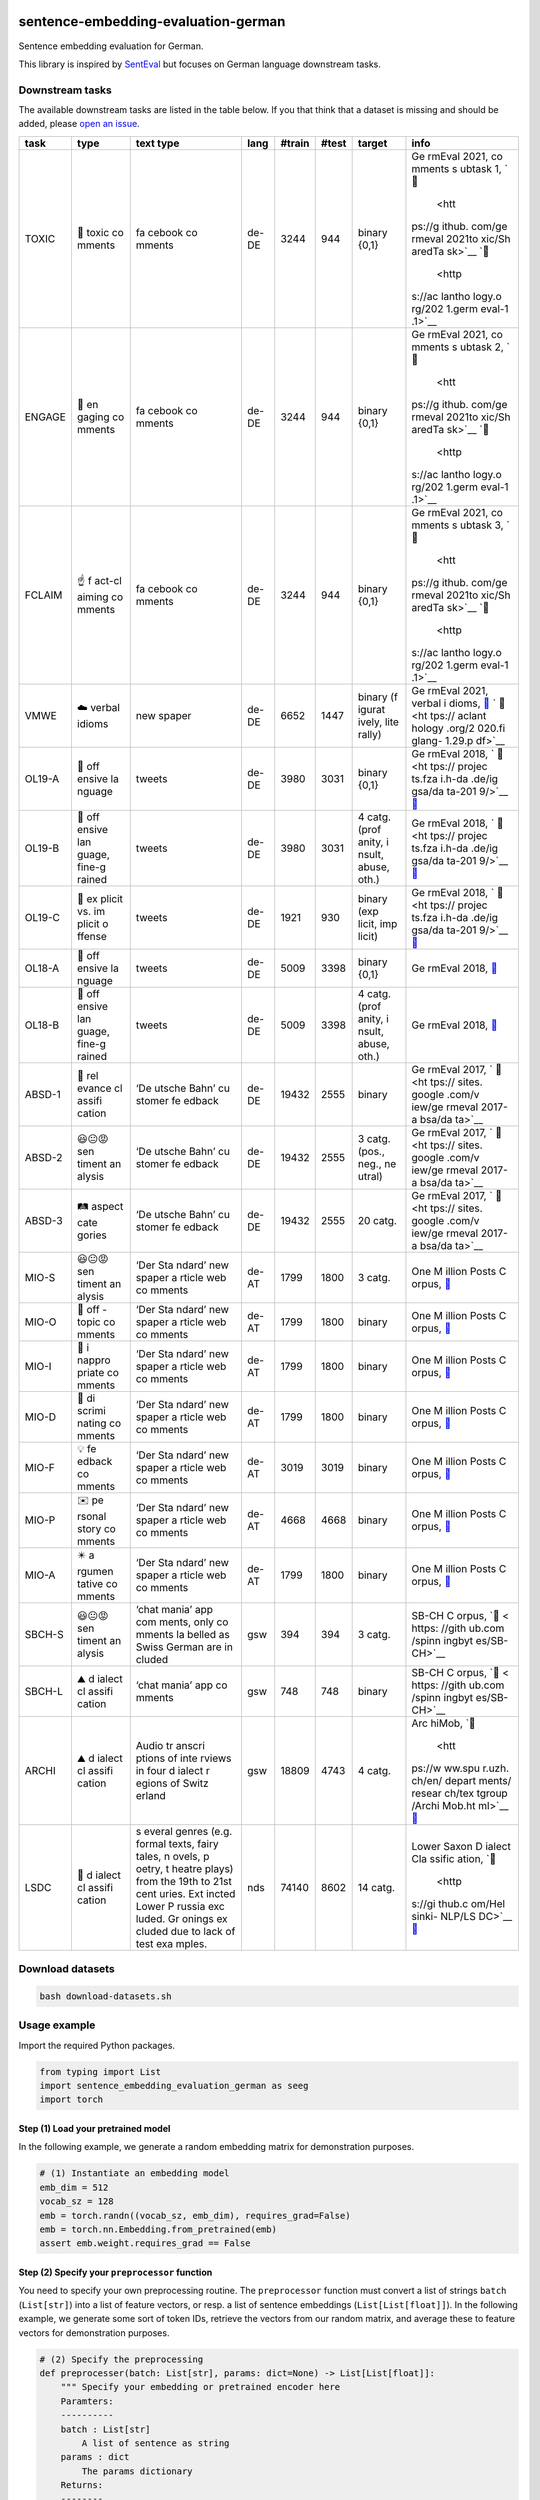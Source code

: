 |PyPI version| |PyPi downloads| |Total alerts| |Language grade: Python|

sentence-embedding-evaluation-german
====================================

Sentence embedding evaluation for German.

This library is inspired by
`SentEval <https://github.com/facebookresearch/SentEval>`__ but focuses
on German language downstream tasks.

Downstream tasks
----------------

The available downstream tasks are listed in the table below. If you
that think that a dataset is missing and should be added, please `open
an
issue <https://github.com/ulf1/sentence-embedding-evaluation-german/issues/new>`__.

+--------+--------+--------+--------+--------+--------+--------+--------+
| task   | type   | text   | lang   | #train | #test  | target | info   |
|        |        | type   |        |        |        |        |        |
+========+========+========+========+========+========+========+========+
| TOXIC  | 👿     | fa     | de-DE  | 3244   | 944    | binary | Ge     |
|        | toxic  | cebook |        |        |        | {0,1}  | rmEval |
|        | co     | co     |        |        |        |        | 2021,  |
|        | mments | mments |        |        |        |        | co     |
|        |        |        |        |        |        |        | mments |
|        |        |        |        |        |        |        | s      |
|        |        |        |        |        |        |        | ubtask |
|        |        |        |        |        |        |        | 1,     |
|        |        |        |        |        |        |        | `📁    |
|        |        |        |        |        |        |        |  <htt  |
|        |        |        |        |        |        |        | ps://g |
|        |        |        |        |        |        |        | ithub. |
|        |        |        |        |        |        |        | com/ge |
|        |        |        |        |        |        |        | rmeval |
|        |        |        |        |        |        |        | 2021to |
|        |        |        |        |        |        |        | xic/Sh |
|        |        |        |        |        |        |        | aredTa |
|        |        |        |        |        |        |        | sk>`__ |
|        |        |        |        |        |        |        | `📖    |
|        |        |        |        |        |        |        |  <http |
|        |        |        |        |        |        |        | s://ac |
|        |        |        |        |        |        |        | lantho |
|        |        |        |        |        |        |        | logy.o |
|        |        |        |        |        |        |        | rg/202 |
|        |        |        |        |        |        |        | 1.germ |
|        |        |        |        |        |        |        | eval-1 |
|        |        |        |        |        |        |        | .1>`__ |
+--------+--------+--------+--------+--------+--------+--------+--------+
| ENGAGE | 🤗     | fa     | de-DE  | 3244   | 944    | binary | Ge     |
|        | en     | cebook |        |        |        | {0,1}  | rmEval |
|        | gaging | co     |        |        |        |        | 2021,  |
|        | co     | mments |        |        |        |        | co     |
|        | mments |        |        |        |        |        | mments |
|        |        |        |        |        |        |        | s      |
|        |        |        |        |        |        |        | ubtask |
|        |        |        |        |        |        |        | 2,     |
|        |        |        |        |        |        |        | `📁    |
|        |        |        |        |        |        |        |  <htt  |
|        |        |        |        |        |        |        | ps://g |
|        |        |        |        |        |        |        | ithub. |
|        |        |        |        |        |        |        | com/ge |
|        |        |        |        |        |        |        | rmeval |
|        |        |        |        |        |        |        | 2021to |
|        |        |        |        |        |        |        | xic/Sh |
|        |        |        |        |        |        |        | aredTa |
|        |        |        |        |        |        |        | sk>`__ |
|        |        |        |        |        |        |        | `📖    |
|        |        |        |        |        |        |        |  <http |
|        |        |        |        |        |        |        | s://ac |
|        |        |        |        |        |        |        | lantho |
|        |        |        |        |        |        |        | logy.o |
|        |        |        |        |        |        |        | rg/202 |
|        |        |        |        |        |        |        | 1.germ |
|        |        |        |        |        |        |        | eval-1 |
|        |        |        |        |        |        |        | .1>`__ |
+--------+--------+--------+--------+--------+--------+--------+--------+
| FCLAIM | ☝️     | fa     | de-DE  | 3244   | 944    | binary | Ge     |
|        | f      | cebook |        |        |        | {0,1}  | rmEval |
|        | act-cl | co     |        |        |        |        | 2021,  |
|        | aiming | mments |        |        |        |        | co     |
|        | co     |        |        |        |        |        | mments |
|        | mments |        |        |        |        |        | s      |
|        |        |        |        |        |        |        | ubtask |
|        |        |        |        |        |        |        | 3,     |
|        |        |        |        |        |        |        | `📁    |
|        |        |        |        |        |        |        |  <htt  |
|        |        |        |        |        |        |        | ps://g |
|        |        |        |        |        |        |        | ithub. |
|        |        |        |        |        |        |        | com/ge |
|        |        |        |        |        |        |        | rmeval |
|        |        |        |        |        |        |        | 2021to |
|        |        |        |        |        |        |        | xic/Sh |
|        |        |        |        |        |        |        | aredTa |
|        |        |        |        |        |        |        | sk>`__ |
|        |        |        |        |        |        |        | `📖    |
|        |        |        |        |        |        |        |  <http |
|        |        |        |        |        |        |        | s://ac |
|        |        |        |        |        |        |        | lantho |
|        |        |        |        |        |        |        | logy.o |
|        |        |        |        |        |        |        | rg/202 |
|        |        |        |        |        |        |        | 1.germ |
|        |        |        |        |        |        |        | eval-1 |
|        |        |        |        |        |        |        | .1>`__ |
+--------+--------+--------+--------+--------+--------+--------+--------+
| VMWE   | ☁️     | new    | de-DE  | 6652   | 1447   | binary | Ge     |
|        | verbal | spaper |        |        |        | (f     | rmEval |
|        | idioms |        |        |        |        | igurat | 2021,  |
|        |        |        |        |        |        | ively, | verbal |
|        |        |        |        |        |        | lite   | i      |
|        |        |        |        |        |        | rally) | dioms, |
|        |        |        |        |        |        |        | `📁    |
|        |        |        |        |        |        |        | <https |
|        |        |        |        |        |        |        | ://git |
|        |        |        |        |        |        |        | hub.co |
|        |        |        |        |        |        |        | m/rafe |
|        |        |        |        |        |        |        | hr/vid |
|        |        |        |        |        |        |        | -disam |
|        |        |        |        |        |        |        | biguat |
|        |        |        |        |        |        |        | ion-sh |
|        |        |        |        |        |        |        | aredta |
|        |        |        |        |        |        |        | sk>`__ |
|        |        |        |        |        |        |        | `      |
|        |        |        |        |        |        |        | 📖 <ht |
|        |        |        |        |        |        |        | tps:// |
|        |        |        |        |        |        |        | aclant |
|        |        |        |        |        |        |        | hology |
|        |        |        |        |        |        |        | .org/2 |
|        |        |        |        |        |        |        | 020.fi |
|        |        |        |        |        |        |        | glang- |
|        |        |        |        |        |        |        | 1.29.p |
|        |        |        |        |        |        |        | df>`__ |
+--------+--------+--------+--------+--------+--------+--------+--------+
| OL19-A | 👿     | tweets | de-DE  | 3980   | 3031   | binary | Ge     |
|        | off    |        |        |        |        | {0,1}  | rmEval |
|        | ensive |        |        |        |        |        | 2018,  |
|        | la     |        |        |        |        |        | `      |
|        | nguage |        |        |        |        |        | 📁 <ht |
|        |        |        |        |        |        |        | tps:// |
|        |        |        |        |        |        |        | projec |
|        |        |        |        |        |        |        | ts.fza |
|        |        |        |        |        |        |        | i.h-da |
|        |        |        |        |        |        |        | .de/ig |
|        |        |        |        |        |        |        | gsa/da |
|        |        |        |        |        |        |        | ta-201 |
|        |        |        |        |        |        |        | 9/>`__ |
|        |        |        |        |        |        |        | `📖    |
|        |        |        |        |        |        |        | <https |
|        |        |        |        |        |        |        | ://cor |
|        |        |        |        |        |        |        | pora.l |
|        |        |        |        |        |        |        | inguis |
|        |        |        |        |        |        |        | tik.un |
|        |        |        |        |        |        |        | i-erla |
|        |        |        |        |        |        |        | ngen.d |
|        |        |        |        |        |        |        | e/data |
|        |        |        |        |        |        |        | /konve |
|        |        |        |        |        |        |        | ns/pro |
|        |        |        |        |        |        |        | ceedin |
|        |        |        |        |        |        |        | gs/pap |
|        |        |        |        |        |        |        | ers/ge |
|        |        |        |        |        |        |        | rmeval |
|        |        |        |        |        |        |        | /GermE |
|        |        |        |        |        |        |        | valSha |
|        |        |        |        |        |        |        | redTas |
|        |        |        |        |        |        |        | k2019I |
|        |        |        |        |        |        |        | ggsa.p |
|        |        |        |        |        |        |        | df>`__ |
+--------+--------+--------+--------+--------+--------+--------+--------+
| OL19-B | 👿     | tweets | de-DE  | 3980   | 3031   | 4      | Ge     |
|        | off    |        |        |        |        | catg.  | rmEval |
|        | ensive |        |        |        |        | (prof  | 2018,  |
|        | lan    |        |        |        |        | anity, | `      |
|        | guage, |        |        |        |        | i      | 📁 <ht |
|        | fine-g |        |        |        |        | nsult, | tps:// |
|        | rained |        |        |        |        | abuse, | projec |
|        |        |        |        |        |        | oth.)  | ts.fza |
|        |        |        |        |        |        |        | i.h-da |
|        |        |        |        |        |        |        | .de/ig |
|        |        |        |        |        |        |        | gsa/da |
|        |        |        |        |        |        |        | ta-201 |
|        |        |        |        |        |        |        | 9/>`__ |
|        |        |        |        |        |        |        | `📖    |
|        |        |        |        |        |        |        | <https |
|        |        |        |        |        |        |        | ://cor |
|        |        |        |        |        |        |        | pora.l |
|        |        |        |        |        |        |        | inguis |
|        |        |        |        |        |        |        | tik.un |
|        |        |        |        |        |        |        | i-erla |
|        |        |        |        |        |        |        | ngen.d |
|        |        |        |        |        |        |        | e/data |
|        |        |        |        |        |        |        | /konve |
|        |        |        |        |        |        |        | ns/pro |
|        |        |        |        |        |        |        | ceedin |
|        |        |        |        |        |        |        | gs/pap |
|        |        |        |        |        |        |        | ers/ge |
|        |        |        |        |        |        |        | rmeval |
|        |        |        |        |        |        |        | /GermE |
|        |        |        |        |        |        |        | valSha |
|        |        |        |        |        |        |        | redTas |
|        |        |        |        |        |        |        | k2019I |
|        |        |        |        |        |        |        | ggsa.p |
|        |        |        |        |        |        |        | df>`__ |
+--------+--------+--------+--------+--------+--------+--------+--------+
| OL19-C | 👿     | tweets | de-DE  | 1921   | 930    | binary | Ge     |
|        | ex     |        |        |        |        | (exp   | rmEval |
|        | plicit |        |        |        |        | licit, | 2018,  |
|        | vs. im |        |        |        |        | imp    | `      |
|        | plicit |        |        |        |        | licit) | 📁 <ht |
|        | o      |        |        |        |        |        | tps:// |
|        | ffense |        |        |        |        |        | projec |
|        |        |        |        |        |        |        | ts.fza |
|        |        |        |        |        |        |        | i.h-da |
|        |        |        |        |        |        |        | .de/ig |
|        |        |        |        |        |        |        | gsa/da |
|        |        |        |        |        |        |        | ta-201 |
|        |        |        |        |        |        |        | 9/>`__ |
|        |        |        |        |        |        |        | `📖    |
|        |        |        |        |        |        |        | <https |
|        |        |        |        |        |        |        | ://cor |
|        |        |        |        |        |        |        | pora.l |
|        |        |        |        |        |        |        | inguis |
|        |        |        |        |        |        |        | tik.un |
|        |        |        |        |        |        |        | i-erla |
|        |        |        |        |        |        |        | ngen.d |
|        |        |        |        |        |        |        | e/data |
|        |        |        |        |        |        |        | /konve |
|        |        |        |        |        |        |        | ns/pro |
|        |        |        |        |        |        |        | ceedin |
|        |        |        |        |        |        |        | gs/pap |
|        |        |        |        |        |        |        | ers/ge |
|        |        |        |        |        |        |        | rmeval |
|        |        |        |        |        |        |        | /GermE |
|        |        |        |        |        |        |        | valSha |
|        |        |        |        |        |        |        | redTas |
|        |        |        |        |        |        |        | k2019I |
|        |        |        |        |        |        |        | ggsa.p |
|        |        |        |        |        |        |        | df>`__ |
+--------+--------+--------+--------+--------+--------+--------+--------+
| OL18-A | 👿     | tweets | de-DE  | 5009   | 3398   | binary | Ge     |
|        | off    |        |        |        |        | {0,1}  | rmEval |
|        | ensive |        |        |        |        |        | 2018,  |
|        | la     |        |        |        |        |        | `📁 <h |
|        | nguage |        |        |        |        |        | ttps:/ |
|        |        |        |        |        |        |        | /githu |
|        |        |        |        |        |        |        | b.com/ |
|        |        |        |        |        |        |        | uds-ls |
|        |        |        |        |        |        |        | v/Germ |
|        |        |        |        |        |        |        | Eval-2 |
|        |        |        |        |        |        |        | 018-Da |
|        |        |        |        |        |        |        | ta>`__ |
+--------+--------+--------+--------+--------+--------+--------+--------+
| OL18-B | 👿     | tweets | de-DE  | 5009   | 3398   | 4      | Ge     |
|        | off    |        |        |        |        | catg.  | rmEval |
|        | ensive |        |        |        |        | (prof  | 2018,  |
|        | lan    |        |        |        |        | anity, | `📁 <h |
|        | guage, |        |        |        |        | i      | ttps:/ |
|        | fine-g |        |        |        |        | nsult, | /githu |
|        | rained |        |        |        |        | abuse, | b.com/ |
|        |        |        |        |        |        | oth.)  | uds-ls |
|        |        |        |        |        |        |        | v/Germ |
|        |        |        |        |        |        |        | Eval-2 |
|        |        |        |        |        |        |        | 018-Da |
|        |        |        |        |        |        |        | ta>`__ |
+--------+--------+--------+--------+--------+--------+--------+--------+
| ABSD-1 | 🤷     | ‘De    | de-DE  | 19432  | 2555   | binary | Ge     |
|        | rel    | utsche |        |        |        |        | rmEval |
|        | evance | Bahn’  |        |        |        |        | 2017,  |
|        | cl     | cu     |        |        |        |        | `      |
|        | assifi | stomer |        |        |        |        | 📁 <ht |
|        | cation | fe     |        |        |        |        | tps:// |
|        |        | edback |        |        |        |        | sites. |
|        |        |        |        |        |        |        | google |
|        |        |        |        |        |        |        | .com/v |
|        |        |        |        |        |        |        | iew/ge |
|        |        |        |        |        |        |        | rmeval |
|        |        |        |        |        |        |        | 2017-a |
|        |        |        |        |        |        |        | bsa/da |
|        |        |        |        |        |        |        | ta>`__ |
+--------+--------+--------+--------+--------+--------+--------+--------+
| ABSD-2 | 😃😐😡 | ‘De    | de-DE  | 19432  | 2555   | 3      | Ge     |
|        | sen    | utsche |        |        |        | catg.  | rmEval |
|        | timent | Bahn’  |        |        |        | (pos., | 2017,  |
|        | an     | cu     |        |        |        | neg.,  | `      |
|        | alysis | stomer |        |        |        | ne     | 📁 <ht |
|        |        | fe     |        |        |        | utral) | tps:// |
|        |        | edback |        |        |        |        | sites. |
|        |        |        |        |        |        |        | google |
|        |        |        |        |        |        |        | .com/v |
|        |        |        |        |        |        |        | iew/ge |
|        |        |        |        |        |        |        | rmeval |
|        |        |        |        |        |        |        | 2017-a |
|        |        |        |        |        |        |        | bsa/da |
|        |        |        |        |        |        |        | ta>`__ |
+--------+--------+--------+--------+--------+--------+--------+--------+
| ABSD-3 | 🛤️     | ‘De    | de-DE  | 19432  | 2555   | 20     | Ge     |
|        | aspect | utsche |        |        |        | catg.  | rmEval |
|        | cate   | Bahn’  |        |        |        |        | 2017,  |
|        | gories | cu     |        |        |        |        | `      |
|        |        | stomer |        |        |        |        | 📁 <ht |
|        |        | fe     |        |        |        |        | tps:// |
|        |        | edback |        |        |        |        | sites. |
|        |        |        |        |        |        |        | google |
|        |        |        |        |        |        |        | .com/v |
|        |        |        |        |        |        |        | iew/ge |
|        |        |        |        |        |        |        | rmeval |
|        |        |        |        |        |        |        | 2017-a |
|        |        |        |        |        |        |        | bsa/da |
|        |        |        |        |        |        |        | ta>`__ |
+--------+--------+--------+--------+--------+--------+--------+--------+
| MIO-S  | 😃😐😡 | ‘Der   | de-AT  | 1799   | 1800   | 3      | One    |
|        | sen    | Sta    |        |        |        | catg.  | M      |
|        | timent | ndard’ |        |        |        |        | illion |
|        | an     | new    |        |        |        |        | Posts  |
|        | alysis | spaper |        |        |        |        | C      |
|        |        | a      |        |        |        |        | orpus, |
|        |        | rticle |        |        |        |        | `📁 <h |
|        |        | web    |        |        |        |        | ttps:/ |
|        |        | co     |        |        |        |        | /githu |
|        |        | mments |        |        |        |        | b.com/ |
|        |        |        |        |        |        |        | OFAI/m |
|        |        |        |        |        |        |        | illion |
|        |        |        |        |        |        |        | -post- |
|        |        |        |        |        |        |        | corpus |
|        |        |        |        |        |        |        | /relea |
|        |        |        |        |        |        |        | ses/ta |
|        |        |        |        |        |        |        | g/v1.0 |
|        |        |        |        |        |        |        | .0>`__ |
+--------+--------+--------+--------+--------+--------+--------+--------+
| MIO-O  | 🤷     | ‘Der   | de-AT  | 1799   | 1800   | binary | One    |
|        | off    | Sta    |        |        |        |        | M      |
|        | -topic | ndard’ |        |        |        |        | illion |
|        | co     | new    |        |        |        |        | Posts  |
|        | mments | spaper |        |        |        |        | C      |
|        |        | a      |        |        |        |        | orpus, |
|        |        | rticle |        |        |        |        | `📁 <h |
|        |        | web    |        |        |        |        | ttps:/ |
|        |        | co     |        |        |        |        | /githu |
|        |        | mments |        |        |        |        | b.com/ |
|        |        |        |        |        |        |        | OFAI/m |
|        |        |        |        |        |        |        | illion |
|        |        |        |        |        |        |        | -post- |
|        |        |        |        |        |        |        | corpus |
|        |        |        |        |        |        |        | /relea |
|        |        |        |        |        |        |        | ses/ta |
|        |        |        |        |        |        |        | g/v1.0 |
|        |        |        |        |        |        |        | .0>`__ |
+--------+--------+--------+--------+--------+--------+--------+--------+
| MIO-I  | 👿     | ‘Der   | de-AT  | 1799   | 1800   | binary | One    |
|        | i      | Sta    |        |        |        |        | M      |
|        | nappro | ndard’ |        |        |        |        | illion |
|        | priate | new    |        |        |        |        | Posts  |
|        | co     | spaper |        |        |        |        | C      |
|        | mments | a      |        |        |        |        | orpus, |
|        |        | rticle |        |        |        |        | `📁 <h |
|        |        | web    |        |        |        |        | ttps:/ |
|        |        | co     |        |        |        |        | /githu |
|        |        | mments |        |        |        |        | b.com/ |
|        |        |        |        |        |        |        | OFAI/m |
|        |        |        |        |        |        |        | illion |
|        |        |        |        |        |        |        | -post- |
|        |        |        |        |        |        |        | corpus |
|        |        |        |        |        |        |        | /relea |
|        |        |        |        |        |        |        | ses/ta |
|        |        |        |        |        |        |        | g/v1.0 |
|        |        |        |        |        |        |        | .0>`__ |
+--------+--------+--------+--------+--------+--------+--------+--------+
| MIO-D  | 👿     | ‘Der   | de-AT  | 1799   | 1800   | binary | One    |
|        | di     | Sta    |        |        |        |        | M      |
|        | scrimi | ndard’ |        |        |        |        | illion |
|        | nating | new    |        |        |        |        | Posts  |
|        | co     | spaper |        |        |        |        | C      |
|        | mments | a      |        |        |        |        | orpus, |
|        |        | rticle |        |        |        |        | `📁 <h |
|        |        | web    |        |        |        |        | ttps:/ |
|        |        | co     |        |        |        |        | /githu |
|        |        | mments |        |        |        |        | b.com/ |
|        |        |        |        |        |        |        | OFAI/m |
|        |        |        |        |        |        |        | illion |
|        |        |        |        |        |        |        | -post- |
|        |        |        |        |        |        |        | corpus |
|        |        |        |        |        |        |        | /relea |
|        |        |        |        |        |        |        | ses/ta |
|        |        |        |        |        |        |        | g/v1.0 |
|        |        |        |        |        |        |        | .0>`__ |
+--------+--------+--------+--------+--------+--------+--------+--------+
| MIO-F  | 💡     | ‘Der   | de-AT  | 3019   | 3019   | binary | One    |
|        | fe     | Sta    |        |        |        |        | M      |
|        | edback | ndard’ |        |        |        |        | illion |
|        | co     | new    |        |        |        |        | Posts  |
|        | mments | spaper |        |        |        |        | C      |
|        |        | a      |        |        |        |        | orpus, |
|        |        | rticle |        |        |        |        | `📁 <h |
|        |        | web    |        |        |        |        | ttps:/ |
|        |        | co     |        |        |        |        | /githu |
|        |        | mments |        |        |        |        | b.com/ |
|        |        |        |        |        |        |        | OFAI/m |
|        |        |        |        |        |        |        | illion |
|        |        |        |        |        |        |        | -post- |
|        |        |        |        |        |        |        | corpus |
|        |        |        |        |        |        |        | /relea |
|        |        |        |        |        |        |        | ses/ta |
|        |        |        |        |        |        |        | g/v1.0 |
|        |        |        |        |        |        |        | .0>`__ |
+--------+--------+--------+--------+--------+--------+--------+--------+
| MIO-P  | ✉️     | ‘Der   | de-AT  | 4668   | 4668   | binary | One    |
|        | pe     | Sta    |        |        |        |        | M      |
|        | rsonal | ndard’ |        |        |        |        | illion |
|        | story  | new    |        |        |        |        | Posts  |
|        | co     | spaper |        |        |        |        | C      |
|        | mments | a      |        |        |        |        | orpus, |
|        |        | rticle |        |        |        |        | `📁 <h |
|        |        | web    |        |        |        |        | ttps:/ |
|        |        | co     |        |        |        |        | /githu |
|        |        | mments |        |        |        |        | b.com/ |
|        |        |        |        |        |        |        | OFAI/m |
|        |        |        |        |        |        |        | illion |
|        |        |        |        |        |        |        | -post- |
|        |        |        |        |        |        |        | corpus |
|        |        |        |        |        |        |        | /relea |
|        |        |        |        |        |        |        | ses/ta |
|        |        |        |        |        |        |        | g/v1.0 |
|        |        |        |        |        |        |        | .0>`__ |
+--------+--------+--------+--------+--------+--------+--------+--------+
| MIO-A  | ✴️     | ‘Der   | de-AT  | 1799   | 1800   | binary | One    |
|        | a      | Sta    |        |        |        |        | M      |
|        | rgumen | ndard’ |        |        |        |        | illion |
|        | tative | new    |        |        |        |        | Posts  |
|        | co     | spaper |        |        |        |        | C      |
|        | mments | a      |        |        |        |        | orpus, |
|        |        | rticle |        |        |        |        | `📁 <h |
|        |        | web    |        |        |        |        | ttps:/ |
|        |        | co     |        |        |        |        | /githu |
|        |        | mments |        |        |        |        | b.com/ |
|        |        |        |        |        |        |        | OFAI/m |
|        |        |        |        |        |        |        | illion |
|        |        |        |        |        |        |        | -post- |
|        |        |        |        |        |        |        | corpus |
|        |        |        |        |        |        |        | /relea |
|        |        |        |        |        |        |        | ses/ta |
|        |        |        |        |        |        |        | g/v1.0 |
|        |        |        |        |        |        |        | .0>`__ |
+--------+--------+--------+--------+--------+--------+--------+--------+
| SBCH-S | 😃😐😡 | ‘chat  | gsw    | 394    | 394    | 3      | SB-CH  |
|        | sen    | mania’ |        |        |        | catg.  | C      |
|        | timent | app    |        |        |        |        | orpus, |
|        | an     | com    |        |        |        |        | `📁 <  |
|        | alysis | ments, |        |        |        |        | https: |
|        |        | only   |        |        |        |        | //gith |
|        |        | co     |        |        |        |        | ub.com |
|        |        | mments |        |        |        |        | /spinn |
|        |        | la     |        |        |        |        | ingbyt |
|        |        | belled |        |        |        |        | es/SB- |
|        |        | as     |        |        |        |        | CH>`__ |
|        |        | Swiss  |        |        |        |        |        |
|        |        | German |        |        |        |        |        |
|        |        | are    |        |        |        |        |        |
|        |        | in     |        |        |        |        |        |
|        |        | cluded |        |        |        |        |        |
+--------+--------+--------+--------+--------+--------+--------+--------+
| SBCH-L | ⛰️     | ‘chat  | gsw    | 748    | 748    | binary | SB-CH  |
|        | d      | mania’ |        |        |        |        | C      |
|        | ialect | app    |        |        |        |        | orpus, |
|        | cl     | co     |        |        |        |        | `📁 <  |
|        | assifi | mments |        |        |        |        | https: |
|        | cation |        |        |        |        |        | //gith |
|        |        |        |        |        |        |        | ub.com |
|        |        |        |        |        |        |        | /spinn |
|        |        |        |        |        |        |        | ingbyt |
|        |        |        |        |        |        |        | es/SB- |
|        |        |        |        |        |        |        | CH>`__ |
+--------+--------+--------+--------+--------+--------+--------+--------+
| ARCHI  | ⛰️     | Audio  | gsw    | 18809  | 4743   | 4      | Arc    |
|        | d      | tr     |        |        |        | catg.  | hiMob, |
|        | ialect | anscri |        |        |        |        | `📁    |
|        | cl     | ptions |        |        |        |        |  <htt  |
|        | assifi | of     |        |        |        |        | ps://w |
|        | cation | inte   |        |        |        |        | ww.spu |
|        |        | rviews |        |        |        |        | r.uzh. |
|        |        | in     |        |        |        |        | ch/en/ |
|        |        | four   |        |        |        |        | depart |
|        |        | d      |        |        |        |        | ments/ |
|        |        | ialect |        |        |        |        | resear |
|        |        | r      |        |        |        |        | ch/tex |
|        |        | egions |        |        |        |        | tgroup |
|        |        | of     |        |        |        |        | /Archi |
|        |        | Switz  |        |        |        |        | Mob.ht |
|        |        | erland |        |        |        |        | ml>`__ |
|        |        |        |        |        |        |        | `📖 <h |
|        |        |        |        |        |        |        | ttps:/ |
|        |        |        |        |        |        |        | /aclan |
|        |        |        |        |        |        |        | tholog |
|        |        |        |        |        |        |        | y.org/ |
|        |        |        |        |        |        |        | L16-16 |
|        |        |        |        |        |        |        | 41>`__ |
+--------+--------+--------+--------+--------+--------+--------+--------+
| LSDC   | 🌊     | s      | nds    | 74140  | 8602   | 14     | Lower  |
|        | d      | everal |        |        |        | catg.  | Saxon  |
|        | ialect | genres |        |        |        |        | D      |
|        | cl     | (e.g.  |        |        |        |        | ialect |
|        | assifi | formal |        |        |        |        | Cla    |
|        | cation | texts, |        |        |        |        | ssific |
|        |        | fairy  |        |        |        |        | ation, |
|        |        | tales, |        |        |        |        | `📁    |
|        |        | n      |        |        |        |        |  <http |
|        |        | ovels, |        |        |        |        | s://gi |
|        |        | p      |        |        |        |        | thub.c |
|        |        | oetry, |        |        |        |        | om/Hel |
|        |        | t      |        |        |        |        | sinki- |
|        |        | heatre |        |        |        |        | NLP/LS |
|        |        | plays) |        |        |        |        | DC>`__ |
|        |        | from   |        |        |        |        | `📖    |
|        |        | the    |        |        |        |        | <https |
|        |        | 19th   |        |        |        |        | ://www |
|        |        | to     |        |        |        |        | .aclwe |
|        |        | 21st   |        |        |        |        | b.org/ |
|        |        | cent   |        |        |        |        | anthol |
|        |        | uries. |        |        |        |        | ogy/20 |
|        |        | Ext    |        |        |        |        | 20.var |
|        |        | incted |        |        |        |        | dial-1 |
|        |        | Lower  |        |        |        |        | .3>`__ |
|        |        | P      |        |        |        |        |        |
|        |        | russia |        |        |        |        |        |
|        |        | exc    |        |        |        |        |        |
|        |        | luded. |        |        |        |        |        |
|        |        | Gr     |        |        |        |        |        |
|        |        | onings |        |        |        |        |        |
|        |        | ex     |        |        |        |        |        |
|        |        | cluded |        |        |        |        |        |
|        |        | due to |        |        |        |        |        |
|        |        | lack   |        |        |        |        |        |
|        |        | of     |        |        |        |        |        |
|        |        | test   |        |        |        |        |        |
|        |        | exa    |        |        |        |        |        |
|        |        | mples. |        |        |        |        |        |
+--------+--------+--------+--------+--------+--------+--------+--------+

Download datasets
-----------------

.. code:: sh

   bash download-datasets.sh

Usage example
-------------

Import the required Python packages.

.. code:: py

   from typing import List
   import sentence_embedding_evaluation_german as seeg
   import torch

Step (1) Load your pretrained model
~~~~~~~~~~~~~~~~~~~~~~~~~~~~~~~~~~~

In the following example, we generate a random embedding matrix for
demonstration purposes.

.. code:: py

   # (1) Instantiate an embedding model
   emb_dim = 512
   vocab_sz = 128
   emb = torch.randn((vocab_sz, emb_dim), requires_grad=False)
   emb = torch.nn.Embedding.from_pretrained(emb)
   assert emb.weight.requires_grad == False

Step (2) Specify your ``preprocessor`` function
~~~~~~~~~~~~~~~~~~~~~~~~~~~~~~~~~~~~~~~~~~~~~~~

You need to specify your own preprocessing routine. The ``preprocessor``
function must convert a list of strings ``batch`` (``List[str]``) into a
list of feature vectors, or resp. a list of sentence embeddings
(``List[List[float]]``). In the following example, we generate some sort
of token IDs, retrieve the vectors from our random matrix, and average
these to feature vectors for demonstration purposes.

.. code:: py

   # (2) Specify the preprocessing
   def preprocesser(batch: List[str], params: dict=None) -> List[List[float]]:
       """ Specify your embedding or pretrained encoder here
       Paramters:
       ----------
       batch : List[str]
           A list of sentence as string
       params : dict
           The params dictionary
       Returns:
       --------
       List[List[float]]
           A list of embedding vectors
       """
       features = []
       for sent in batch:
           try:
               ids = torch.tensor([ord(c) % 128 for c in sent])
           except:
               print(sent)
           h = emb(ids)
           features.append(h.mean(axis=0))
       features = torch.stack(features, dim=0)
       return features

Step (3) Training settings
~~~~~~~~~~~~~~~~~~~~~~~~~~

We suggest to train a final layer with bias term (``'bias':True``), on a
loss function weighted by the class frequency (``'balanced':True``), a
batch size of 128, an over 500 epochs without early stopping.

.. code:: py

   # (3) Training settings
   params = {
       'datafolder': './datasets',
       'bias': True,
       'balanced': True,
       'batch_size': 128, 
       'num_epochs': 500,
       # 'early_stopping': True,
       # 'split_ratio': 0.2,  # if early_stopping=True
       # 'patience': 5,  # if early_stopping=True
   }

Step (4) Downstream tasks
~~~~~~~~~~~~~~~~~~~~~~~~~

We suggest to run the following downstream tasks. ``FCLAIM`` flags
comments that requires manual fact-checking because these contain
reasoning, arguments or claims that might be false. ``VMWE``
differentiates texts with figurative or literal multi-word expressions.
``OL19-C`` distincts between explicit and implicit offensive language.
``ABSD-2`` is a sentiment analysis dataset with customer reviews. These
four dataset so far can be assumed to be Standard German from Germany
(de-DE). ``MIO-P`` flags Austrian German (de-AT) comments if these
contain personal stories. ``ARCHI`` is a Swiss (gsw), and ``LSDC`` a
Lower German (nds) dialect identification task.

.. code:: py

   # (4) Specify downstream tasks
   downstream_tasks = ['FCLAIM', 'VMWE', 'OL19-C', 'ABSD-2', 'MIO-P', 'ARCHI', 'LSDC']

Step (5) Run the experiments
~~~~~~~~~~~~~~~~~~~~~~~~~~~~

Finally, start the evaluation. The suggested downstream tasks (step 4)
with 500 epochs (step 3) might requires 10-40 minutes but it’s highly
dependent on your computing resources. So grab a ☕ or 🍵.

.. code:: py

   # (5) Run experiments
   results = seeg.evaluate(downstream_tasks, preprocesser, **params)

Demo notebooks
--------------

Start Jupyter

.. code:: sh

   source .venv/bin/activate
   jupyter lab

Open an demo notebook

-  `Generic demo <demo/Jupyter%20Demo.ipynb>`__
-  `deepset example <demo/deepset%20example.ipynb>`__
-  `fasttext example <demo/fastText%20example.ipynb>`__
-  `SBert example <demo/SBert%20example.ipynb>`__

Appendix
--------

Installation & Downloads
~~~~~~~~~~~~~~~~~~~~~~~~

The ``sentence-embedding-evaluation-german`` `git
repo <http://github.com/ulf1/sentence-embedding-evaluation-german>`__ is
available as `PyPi
package <https://pypi.org/project/sentence-embedding-evaluation-german>`__

.. code:: sh

   pip install sentence-embedding-evaluation-german
   pip install git+ssh://git@github.com/ulf1/sentence-embedding-evaluation-german.git

You need to download the datasets as well. If you run the following
code, the datasets should be in a folder ``./datasets``.

.. code:: sh

   wget -q "https://raw.githubusercontent.com/ulf1/sentence-embedding-evaluation-german/main/download-datasets.sh" -O download-datasets.sh 
   bash download-datasets.sh

Development work for this package
~~~~~~~~~~~~~~~~~~~~~~~~~~~~~~~~~

Install a virtual environment

.. code:: sh

   python3 -m venv .venv
   source .venv/bin/activate
   pip install --upgrade pip
   pip install -r requirements.txt --no-cache-dir
   pip install -r requirements-dev.txt --no-cache-dir
   pip install -r requirements-demo.txt --no-cache-dir

(If your git repo is stored in a folder with whitespaces, then don’t use
the subfolder ``.venv``. Use an absolute path without whitespaces.)

Python commands

-  Jupyter for the examples: ``jupyter lab``
-  Check syntax:
   ``flake8 --ignore=F401 --exclude=$(grep -v '^#' .gitignore | xargs | sed -e 's/ /,/g')``

Publish package

.. code:: sh

   pandoc README.md --from markdown --to rst -s -o README.rst
   python setup.py sdist 
   twine upload -r pypi dist/*

Clean up

.. code:: sh

   find . -type f -name "*.pyc" | xargs rm
   find . -type d -name "__pycache__" | xargs rm -r
   rm -r .pytest_cache
   rm -r .venv

New Dataset recommendation
~~~~~~~~~~~~~~~~~~~~~~~~~~

If you want to recommend another or a new dataset, please `open an
issue <https://github.com/ulf1/sentence-embedding-evaluation-german/issues/new>`__.

Troubleshooting
~~~~~~~~~~~~~~~

If you have troubles to get this package running, please `open an
issue <https://github.com/ulf1/sentence-embedding-evaluation-german/issues/new>`__
for support.

Contributing
~~~~~~~~~~~~

Please contribute using `Github
Flow <https://guides.github.com/introduction/flow/>`__. Create a branch,
add commits, and `open a pull
request <https://github.com/ulf1/sentence-embedding-evaluation-german/compare/>`__.

Citation
~~~~~~~~

If you want to use this package in a research paper, please `open an
issue <https://github.com/ulf1/sentence-embedding-evaluation-german/issues/new>`__
because we have not yet decided how to make this package citable. You
should at least mention the PyPi version in your paper to ensure
reproducibility.

You certainly need to cite the actual evaluation datasets in your paper.
Please check the hyperlinks in the info column of the `table
above <#downstream-tasks>`__.

.. |PyPI version| image:: https://badge.fury.io/py/sentence-embedding-evaluation-german.svg
   :target: https://badge.fury.io/py/sentence-embedding-evaluation-german
.. |PyPi downloads| image:: https://img.shields.io/pypi/dm/sentence-embedding-evaluation-german
   :target: https://img.shields.io/pypi/dm/sentence-embedding-evaluation-german
.. |Total alerts| image:: https://img.shields.io/lgtm/alerts/g/ulf1/sentence-embedding-evaluation-german.svg?logo=lgtm&logoWidth=18
   :target: https://lgtm.com/projects/g/ulf1/sentence-embedding-evaluation-german/alerts/
.. |Language grade: Python| image:: https://img.shields.io/lgtm/grade/python/g/ulf1/sentence-embedding-evaluation-german.svg?logo=lgtm&logoWidth=18
   :target: https://lgtm.com/projects/g/ulf1/sentence-embedding-evaluation-german/context:python
